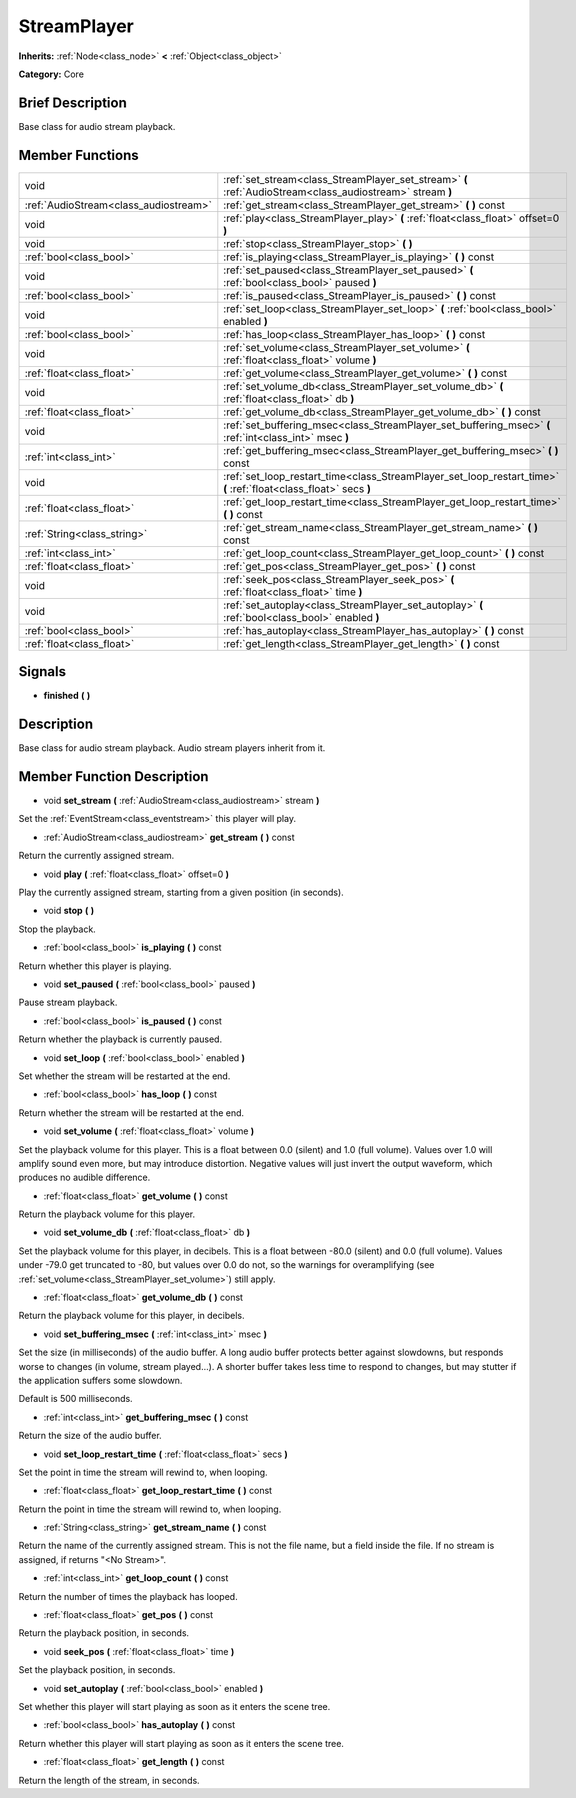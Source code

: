 .. Generated automatically by doc/tools/makerst.py in Godot's source tree.
.. DO NOT EDIT THIS FILE, but the doc/base/classes.xml source instead.

.. _class_StreamPlayer:

StreamPlayer
============

**Inherits:** :ref:`Node<class_node>` **<** :ref:`Object<class_object>`

**Category:** Core

Brief Description
-----------------

Base class for audio stream playback.

Member Functions
----------------

+----------------------------------------+---------------------------------------------------------------------------------------------------------------------+
| void                                   | :ref:`set_stream<class_StreamPlayer_set_stream>`  **(** :ref:`AudioStream<class_audiostream>` stream  **)**         |
+----------------------------------------+---------------------------------------------------------------------------------------------------------------------+
| :ref:`AudioStream<class_audiostream>`  | :ref:`get_stream<class_StreamPlayer_get_stream>`  **(** **)** const                                                 |
+----------------------------------------+---------------------------------------------------------------------------------------------------------------------+
| void                                   | :ref:`play<class_StreamPlayer_play>`  **(** :ref:`float<class_float>` offset=0  **)**                               |
+----------------------------------------+---------------------------------------------------------------------------------------------------------------------+
| void                                   | :ref:`stop<class_StreamPlayer_stop>`  **(** **)**                                                                   |
+----------------------------------------+---------------------------------------------------------------------------------------------------------------------+
| :ref:`bool<class_bool>`                | :ref:`is_playing<class_StreamPlayer_is_playing>`  **(** **)** const                                                 |
+----------------------------------------+---------------------------------------------------------------------------------------------------------------------+
| void                                   | :ref:`set_paused<class_StreamPlayer_set_paused>`  **(** :ref:`bool<class_bool>` paused  **)**                       |
+----------------------------------------+---------------------------------------------------------------------------------------------------------------------+
| :ref:`bool<class_bool>`                | :ref:`is_paused<class_StreamPlayer_is_paused>`  **(** **)** const                                                   |
+----------------------------------------+---------------------------------------------------------------------------------------------------------------------+
| void                                   | :ref:`set_loop<class_StreamPlayer_set_loop>`  **(** :ref:`bool<class_bool>` enabled  **)**                          |
+----------------------------------------+---------------------------------------------------------------------------------------------------------------------+
| :ref:`bool<class_bool>`                | :ref:`has_loop<class_StreamPlayer_has_loop>`  **(** **)** const                                                     |
+----------------------------------------+---------------------------------------------------------------------------------------------------------------------+
| void                                   | :ref:`set_volume<class_StreamPlayer_set_volume>`  **(** :ref:`float<class_float>` volume  **)**                     |
+----------------------------------------+---------------------------------------------------------------------------------------------------------------------+
| :ref:`float<class_float>`              | :ref:`get_volume<class_StreamPlayer_get_volume>`  **(** **)** const                                                 |
+----------------------------------------+---------------------------------------------------------------------------------------------------------------------+
| void                                   | :ref:`set_volume_db<class_StreamPlayer_set_volume_db>`  **(** :ref:`float<class_float>` db  **)**                   |
+----------------------------------------+---------------------------------------------------------------------------------------------------------------------+
| :ref:`float<class_float>`              | :ref:`get_volume_db<class_StreamPlayer_get_volume_db>`  **(** **)** const                                           |
+----------------------------------------+---------------------------------------------------------------------------------------------------------------------+
| void                                   | :ref:`set_buffering_msec<class_StreamPlayer_set_buffering_msec>`  **(** :ref:`int<class_int>` msec  **)**           |
+----------------------------------------+---------------------------------------------------------------------------------------------------------------------+
| :ref:`int<class_int>`                  | :ref:`get_buffering_msec<class_StreamPlayer_get_buffering_msec>`  **(** **)** const                                 |
+----------------------------------------+---------------------------------------------------------------------------------------------------------------------+
| void                                   | :ref:`set_loop_restart_time<class_StreamPlayer_set_loop_restart_time>`  **(** :ref:`float<class_float>` secs  **)** |
+----------------------------------------+---------------------------------------------------------------------------------------------------------------------+
| :ref:`float<class_float>`              | :ref:`get_loop_restart_time<class_StreamPlayer_get_loop_restart_time>`  **(** **)** const                           |
+----------------------------------------+---------------------------------------------------------------------------------------------------------------------+
| :ref:`String<class_string>`            | :ref:`get_stream_name<class_StreamPlayer_get_stream_name>`  **(** **)** const                                       |
+----------------------------------------+---------------------------------------------------------------------------------------------------------------------+
| :ref:`int<class_int>`                  | :ref:`get_loop_count<class_StreamPlayer_get_loop_count>`  **(** **)** const                                         |
+----------------------------------------+---------------------------------------------------------------------------------------------------------------------+
| :ref:`float<class_float>`              | :ref:`get_pos<class_StreamPlayer_get_pos>`  **(** **)** const                                                       |
+----------------------------------------+---------------------------------------------------------------------------------------------------------------------+
| void                                   | :ref:`seek_pos<class_StreamPlayer_seek_pos>`  **(** :ref:`float<class_float>` time  **)**                           |
+----------------------------------------+---------------------------------------------------------------------------------------------------------------------+
| void                                   | :ref:`set_autoplay<class_StreamPlayer_set_autoplay>`  **(** :ref:`bool<class_bool>` enabled  **)**                  |
+----------------------------------------+---------------------------------------------------------------------------------------------------------------------+
| :ref:`bool<class_bool>`                | :ref:`has_autoplay<class_StreamPlayer_has_autoplay>`  **(** **)** const                                             |
+----------------------------------------+---------------------------------------------------------------------------------------------------------------------+
| :ref:`float<class_float>`              | :ref:`get_length<class_StreamPlayer_get_length>`  **(** **)** const                                                 |
+----------------------------------------+---------------------------------------------------------------------------------------------------------------------+

Signals
-------

-  **finished**  **(** **)**

Description
-----------

Base class for audio stream playback. Audio stream players inherit from it.

Member Function Description
---------------------------

.. _class_StreamPlayer_set_stream:

- void  **set_stream**  **(** :ref:`AudioStream<class_audiostream>` stream  **)**

Set the :ref:`EventStream<class_eventstream>` this player will play.

.. _class_StreamPlayer_get_stream:

- :ref:`AudioStream<class_audiostream>`  **get_stream**  **(** **)** const

Return the currently assigned stream.

.. _class_StreamPlayer_play:

- void  **play**  **(** :ref:`float<class_float>` offset=0  **)**

Play the currently assigned stream, starting from a given position (in seconds).

.. _class_StreamPlayer_stop:

- void  **stop**  **(** **)**

Stop the playback.

.. _class_StreamPlayer_is_playing:

- :ref:`bool<class_bool>`  **is_playing**  **(** **)** const

Return whether this player is playing.

.. _class_StreamPlayer_set_paused:

- void  **set_paused**  **(** :ref:`bool<class_bool>` paused  **)**

Pause stream playback.

.. _class_StreamPlayer_is_paused:

- :ref:`bool<class_bool>`  **is_paused**  **(** **)** const

Return whether the playback is currently paused.

.. _class_StreamPlayer_set_loop:

- void  **set_loop**  **(** :ref:`bool<class_bool>` enabled  **)**

Set whether the stream will be restarted at the end.

.. _class_StreamPlayer_has_loop:

- :ref:`bool<class_bool>`  **has_loop**  **(** **)** const

Return whether the stream will be restarted at the end.

.. _class_StreamPlayer_set_volume:

- void  **set_volume**  **(** :ref:`float<class_float>` volume  **)**

Set the playback volume for this player. This is a float between 0.0 (silent) and 1.0 (full volume). Values over 1.0 will amplify sound even more, but may introduce distortion. Negative values will just invert the output waveform, which produces no audible difference.

.. _class_StreamPlayer_get_volume:

- :ref:`float<class_float>`  **get_volume**  **(** **)** const

Return the playback volume for this player.

.. _class_StreamPlayer_set_volume_db:

- void  **set_volume_db**  **(** :ref:`float<class_float>` db  **)**

Set the playback volume for this player, in decibels. This is a float between -80.0 (silent) and 0.0 (full volume). Values under -79.0 get truncated to -80, but values over 0.0 do not, so the warnings for overamplifying (see :ref:`set_volume<class_StreamPlayer_set_volume>`) still apply.

.. _class_StreamPlayer_get_volume_db:

- :ref:`float<class_float>`  **get_volume_db**  **(** **)** const

Return the playback volume for this player, in decibels.

.. _class_StreamPlayer_set_buffering_msec:

- void  **set_buffering_msec**  **(** :ref:`int<class_int>` msec  **)**

Set the size (in milliseconds) of the audio buffer. A long audio buffer protects better against slowdowns, but responds worse to changes (in volume, stream played...). A shorter buffer takes less time to respond to changes, but may stutter if the application suffers some slowdown.

Default is 500 milliseconds.

.. _class_StreamPlayer_get_buffering_msec:

- :ref:`int<class_int>`  **get_buffering_msec**  **(** **)** const

Return the size of the audio buffer.

.. _class_StreamPlayer_set_loop_restart_time:

- void  **set_loop_restart_time**  **(** :ref:`float<class_float>` secs  **)**

Set the point in time the stream will rewind to, when looping.

.. _class_StreamPlayer_get_loop_restart_time:

- :ref:`float<class_float>`  **get_loop_restart_time**  **(** **)** const

Return the point in time the stream will rewind to, when looping.

.. _class_StreamPlayer_get_stream_name:

- :ref:`String<class_string>`  **get_stream_name**  **(** **)** const

Return the name of the currently assigned stream. This is not the file name, but a field inside the file. If no stream is assigned, if returns "<No Stream>".

.. _class_StreamPlayer_get_loop_count:

- :ref:`int<class_int>`  **get_loop_count**  **(** **)** const

Return the number of times the playback has looped.

.. _class_StreamPlayer_get_pos:

- :ref:`float<class_float>`  **get_pos**  **(** **)** const

Return the playback position, in seconds.

.. _class_StreamPlayer_seek_pos:

- void  **seek_pos**  **(** :ref:`float<class_float>` time  **)**

Set the playback position, in seconds.

.. _class_StreamPlayer_set_autoplay:

- void  **set_autoplay**  **(** :ref:`bool<class_bool>` enabled  **)**

Set whether this player will start playing as soon as it enters the scene tree.

.. _class_StreamPlayer_has_autoplay:

- :ref:`bool<class_bool>`  **has_autoplay**  **(** **)** const

Return whether this player will start playing as soon as it enters the scene tree.

.. _class_StreamPlayer_get_length:

- :ref:`float<class_float>`  **get_length**  **(** **)** const

Return the length of the stream, in seconds.


